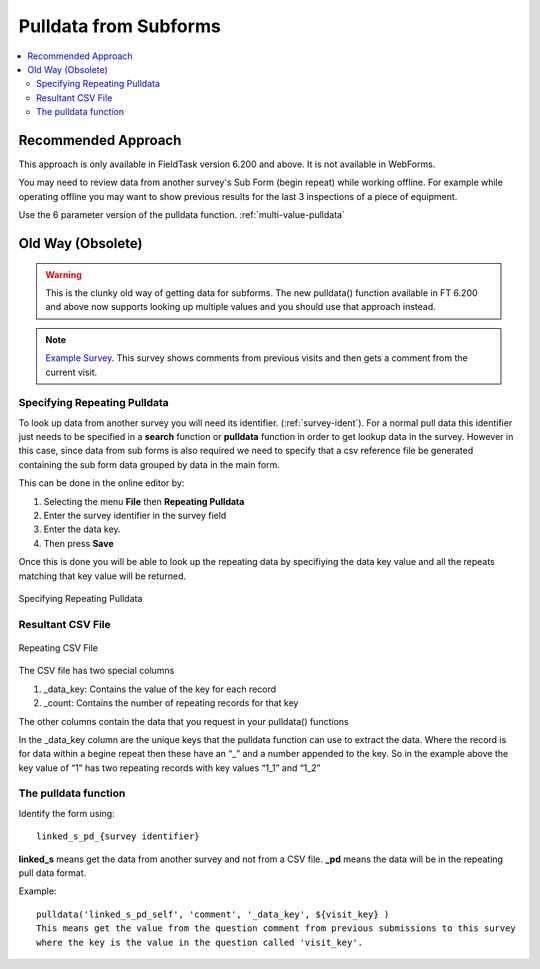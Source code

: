 .. _pulldata-subforms:

Pulldata from Subforms
======================

.. contents::
 :local:
 
Recommended Approach
--------------------

This approach is only available in FieldTask version 6.200 and above.  It is not available in WebForms.

You may need to review data from another survey's Sub Form (begin repeat) while working offline.  For example while 
operating offline you may want to show previous results for the last 3 inspections of a piece of equipment.

Use the 6 parameter version of the pulldata function.  :ref:`multi-value-pulldata`

.. csv-table:: Pulldata in a Subform: 
  :width: 200
  :widths: 20,20,40, 40, 80
  :header-rows: 1
  :file: tables/pulldata.csv
  

Old Way (Obsolete)
------------------

.. warning::

  This is the clunky old way of getting data for subforms.  The new pulldata() function available in FT 6.200 and above now supports 
  looking up multiple values and you should use that approach instead.

.. note::

  `Example Survey <https://drive.google.com/drive/u/0/folders/16dI2RPsMadTQTRLi_pIuZJ8XIJPjqdoA>`_. This survey  shows comments from 
  previous visits and then gets a comment from the current visit.

Specifying Repeating Pulldata
+++++++++++++++++++++++++++++

To look up data from another survey you will need its identifier. (:ref:`survey-ident`). For a normal pull data this identifier just needs
to be specified in a **search** function or **pulldata** function in order to get lookup data in the survey.  However in this case, since 
data from sub forms is also required we need to specify that a csv reference file be generated containing the sub form data grouped
by data in the main form.

This can be done in the online editor by:

#.  Selecting the menu **File** then **Repeating Pulldata**
#.  Enter the survey identifier in the survey field
#.  Enter the data key.  
#.  Then press **Save**

Once this is done you will be able to look up the repeating data by specifiying the data key value and all the repeats matching that
key value will be returned.

.. figure::  _images/sf_pd.jpg
   :align:   center
   :width: 	 400px
   :alt:     Repeating Pulldata

   Specifying Repeating Pulldata

Resultant CSV File
++++++++++++++++++


.. figure::  _images/sf_pd2.jpg
   :align:   center
   :width: 	 400px
   :alt:     A CSV file generated for repeating pulldata

   Repeating CSV File
   
The CSV file has two special columns

#.  _data_key: Contains the value of the key for each record
#.  _count: Contains the number of repeating records for that key

The other columns contain the data that you request in your pulldata() functions

In the _data_key column are the unique keys that the pulldata function can use to extract the data.
Where the record is for data within a begine repeat then these have an “_” and a number appended to the key.  So in the example above the key value of “1” has two repeating records with key values “1_1” and “1_2”

The pulldata function
+++++++++++++++++++++

Identify the form using::

  linked_s_pd_{survey identifier}
  
**linked_s** means get the data from another survey and not from a CSV file.  **_pd** means the data will be in the repeating pull data format.

Example::

  pulldata('linked_s_pd_self', 'comment', '_data_key', ${visit_key} )
  This means get the value from the question comment from previous submissions to this survey 
  where the key is the value in the question called 'visit_key'.
  
